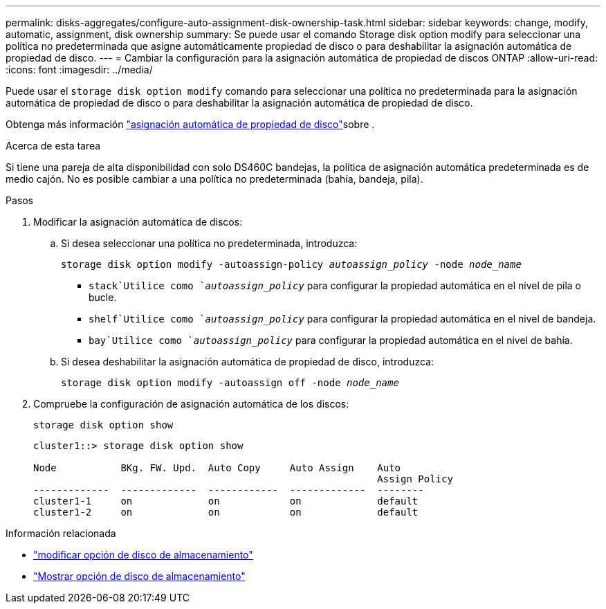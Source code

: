 ---
permalink: disks-aggregates/configure-auto-assignment-disk-ownership-task.html 
sidebar: sidebar 
keywords: change, modify, automatic, assignment, disk ownership 
summary: Se puede usar el comando Storage disk option modify para seleccionar una política no predeterminada que asigne automáticamente propiedad de disco o para deshabilitar la asignación automática de propiedad de disco. 
---
= Cambiar la configuración para la asignación automática de propiedad de discos ONTAP
:allow-uri-read: 
:icons: font
:imagesdir: ../media/


[role="lead"]
Puede usar el `storage disk option modify` comando para seleccionar una política no predeterminada para la asignación automática de propiedad de disco o para deshabilitar la asignación automática de propiedad de disco.

Obtenga más información link:disk-autoassignment-policy-concept.html["asignación automática de propiedad de disco"]sobre .

.Acerca de esta tarea
Si tiene una pareja de alta disponibilidad con solo DS460C bandejas, la política de asignación automática predeterminada es de medio cajón. No es posible cambiar a una política no predeterminada (bahía, bandeja, pila).

.Pasos
. Modificar la asignación automática de discos:
+
.. Si desea seleccionar una política no predeterminada, introduzca:
+
`storage disk option modify -autoassign-policy _autoassign_policy_ -node _node_name_`

+
***  `stack`Utilice como `_autoassign_policy_` para configurar la propiedad automática en el nivel de pila o bucle.
***  `shelf`Utilice como `_autoassign_policy_` para configurar la propiedad automática en el nivel de bandeja.
***  `bay`Utilice como `_autoassign_policy_` para configurar la propiedad automática en el nivel de bahía.


.. Si desea deshabilitar la asignación automática de propiedad de disco, introduzca:
+
`storage disk option modify -autoassign off -node _node_name_`



. Compruebe la configuración de asignación automática de los discos:
+
`storage disk option show`

+
[listing]
----
cluster1::> storage disk option show

Node           BKg. FW. Upd.  Auto Copy     Auto Assign    Auto
                                                           Assign Policy
-------------  -------------  ------------  -------------  --------
cluster1-1     on             on            on             default
cluster1-2     on             on            on             default
----


.Información relacionada
* link:https://docs.netapp.com/us-en/ontap-cli/storage-disk-option-modify.html["modificar opción de disco de almacenamiento"^]
* link:https://docs.netapp.com/us-en/ontap-cli/storage-disk-option-show.html["Mostrar opción de disco de almacenamiento"^]

